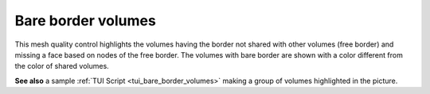 .. _bare_border_volumes_page:

*******************
Bare border volumes
*******************

This mesh quality control highlights the volumes having the border not
shared with other volumes (free border) and missing a face based on
nodes of the free border. The volumes with bare border are shown with a
color different from the color of shared volumes.

.. image:: ../images/bare_border_volumes_smpl.png
	:align: center

**See also** a sample :ref:`TUI Script <tui_bare_border_volumes>` making a group of volumes highlighted in the picture.

